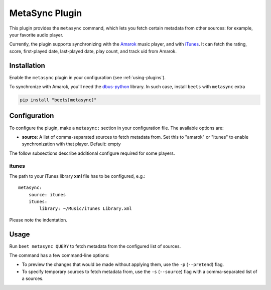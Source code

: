 MetaSync Plugin
===============

This plugin provides the ``metasync`` command, which lets you fetch certain
metadata from other sources: for example, your favorite audio player.

Currently, the plugin supports synchronizing with the Amarok_ music player, and
with iTunes_. It can fetch the rating, score, first-played date, last-played
date, play count, and track uid from Amarok.

.. _amarok: https://amarok.kde.org/

.. _itunes: https://www.apple.com/itunes/

Installation
------------

Enable the ``metasync`` plugin in your configuration (see :ref:`using-plugins`).

To synchronize with Amarok, you'll need the dbus-python_ library. In such case,
install ``beets`` with ``metasync`` extra

.. code-block:: bash

    pip install "beets[metasync]"

.. _dbus-python: https://dbus.freedesktop.org/releases/dbus-python/

Configuration
-------------

To configure the plugin, make a ``metasync:`` section in your configuration
file. The available options are:

- **source**: A list of comma-separated sources to fetch metadata from. Set this
  to "amarok" or "itunes" to enable synchronization with that player. Default:
  empty

The follow subsections describe additional configure required for some players.

itunes
~~~~~~

The path to your iTunes library **xml** file has to be configured, e.g.:

::

    metasync:
        source: itunes
        itunes:
            library: ~/Music/iTunes Library.xml

Please note the indentation.

Usage
-----

Run ``beet metasync QUERY`` to fetch metadata from the configured list of
sources.

The command has a few command-line options:

- To preview the changes that would be made without applying them, use the
  ``-p`` (``--pretend``) flag.
- To specify temporary sources to fetch metadata from, use the ``-s``
  (``--source``) flag with a comma-separated list of a sources.
